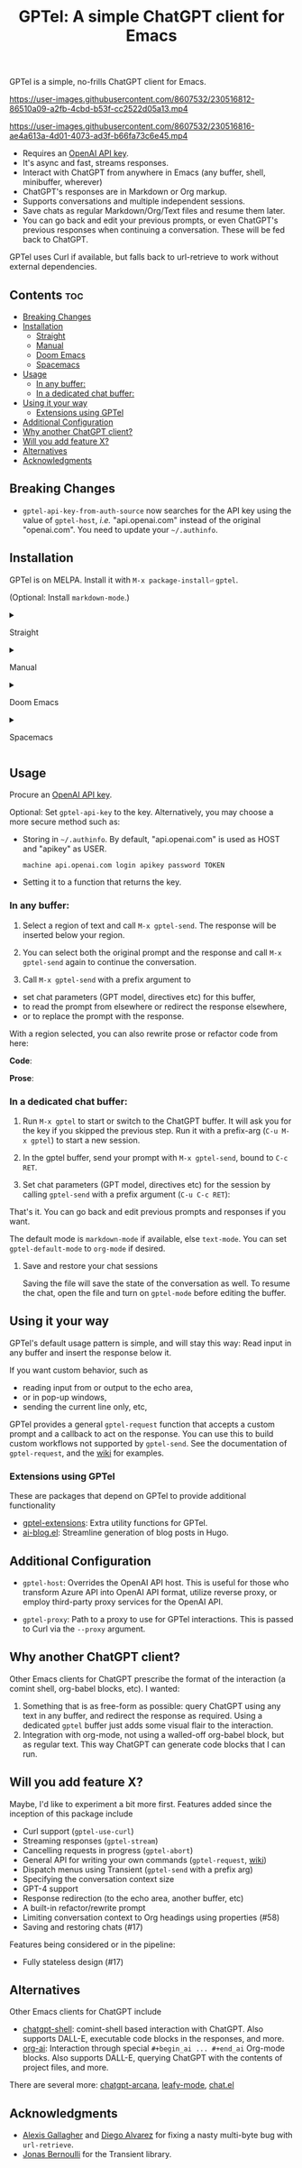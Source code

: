 #+title: GPTel: A simple ChatGPT client for Emacs

[[https://melpa.org/#/gptel][file:https://melpa.org/packages/gptel-badge.svg]]

GPTel is a simple, no-frills ChatGPT client for Emacs.

https://user-images.githubusercontent.com/8607532/230516812-86510a09-a2fb-4cbd-b53f-cc2522d05a13.mp4

https://user-images.githubusercontent.com/8607532/230516816-ae4a613a-4d01-4073-ad3f-b66fa73c6e45.mp4

- Requires an [[https://platform.openai.com/account/api-keys][OpenAI API key]].
- It's async and fast, streams responses.
- Interact with ChatGPT from anywhere in Emacs (any buffer, shell, minibuffer, wherever)
- ChatGPT's responses are in Markdown or Org markup.
- Supports conversations and multiple independent sessions.
- Save chats as regular Markdown/Org/Text files and resume them later.
- You can go back and edit your previous prompts, or even ChatGPT's previous responses when continuing a conversation. These will be fed back to ChatGPT.

GPTel uses Curl if available, but falls back to url-retrieve to work without external dependencies.

** Contents :toc:
  - [[#breaking-changes][Breaking Changes]]
  - [[#installation][Installation]]
      - [[#straight][Straight]]
      - [[#manual][Manual]]
      - [[#doom-emacs][Doom Emacs]]
      - [[#spacemacs][Spacemacs]]
  - [[#usage][Usage]]
    - [[#in-any-buffer][In any buffer:]]
    - [[#in-a-dedicated-chat-buffer][In a dedicated chat buffer:]]
  - [[#using-it-your-way][Using it your way]]
    - [[#extensions-using-gptel][Extensions using GPTel]]
  - [[#additional-configuration][Additional Configuration]]
  - [[#why-another-chatgpt-client][Why another ChatGPT client?]]
  - [[#will-you-add-feature-x][Will you add feature X?]]
  - [[#alternatives][Alternatives]]
  - [[#acknowledgments][Acknowledgments]]

** Breaking Changes
- =gptel-api-key-from-auth-source= now searches for the API key using the value of =gptel-host=, /i.e./ "api.openai.com" instead of the original "openai.com".  You need to update your =~/.authinfo=.

** Installation

GPTel is on MELPA. Install it with =M-x package-install⏎= =gptel=.

(Optional: Install =markdown-mode=.)

#+html: <details><summary>
**** Straight
#+html: </summary>
#+begin_src emacs-lisp
  (straight-use-package 'gptel)
#+end_src

Installing the =markdown-mode= package is optional.
#+html: </details>
#+html: <details><summary>
**** Manual
#+html: </summary>
Clone or download this repository and run =M-x package-install-file⏎= on the repository directory.

Installing the =markdown-mode= package is optional.
#+html: </details>
#+html: <details><summary>
**** Doom Emacs
#+html: </summary>
In =packages.el=
#+begin_src emacs-lisp
(package! gptel)
#+end_src

In =config.el=
#+begin_src emacs-lisp
(use-package! gptel
 :config
 (setq! gptel-api-key "your key"))
#+end_src
#+html: </details>
#+html: <details><summary>
**** Spacemacs
#+html: </summary>
After installation with =M-x package-install⏎= =gptel=

- Add =gptel= to =dotspacemacs-additional-packages=
- Add =(require 'gptel)= to =dotspacemacs/user-config=
#+html: </details>

** Usage

Procure an [[https://platform.openai.com/account/api-keys][OpenAI API key]].

Optional: Set =gptel-api-key= to the key. Alternatively, you may choose a more secure method such as:

- Storing in =~/.authinfo=. By default, "api.openai.com" is used as HOST and "apikey" as USER.
  #+begin_src authinfo
machine api.openai.com login apikey password TOKEN
  #+end_src
- Setting it to a function that returns the key.

*** In any buffer:

1. Select a region of text and call =M-x gptel-send=. The response will be inserted below your region.

2. You can select both the original prompt and the response and call =M-x gptel-send= again to continue the conversation.

3. Call =M-x gptel-send= with a prefix argument to
- set chat parameters (GPT model, directives etc) for this buffer,
- to read the prompt from elsewhere or redirect the response elsewhere,
- or to replace the prompt with the response.

[[https://user-images.githubusercontent.com/8607532/230770018-9ce87644-6c17-44af-bd39-8c899303dce1.png]]

With a region selected, you can also rewrite prose or refactor code from here:

*Code*:

[[https://user-images.githubusercontent.com/8607532/230770162-1a5a496c-ee57-4a67-9c95-d45f238544ae.png]]

*Prose*:

[[https://user-images.githubusercontent.com/8607532/230770352-ee6f45a3-a083-4cf0-b13c-619f7710e9ba.png]]

*** In a dedicated chat buffer:

1. Run =M-x gptel= to start or switch to the ChatGPT buffer. It will ask you for the key if you skipped the previous step. Run it with a prefix-arg (=C-u M-x gptel=) to start a new session.

2. In the gptel buffer, send your prompt with =M-x gptel-send=, bound to =C-c RET=.

3. Set chat parameters (GPT model, directives etc) for the session by calling =gptel-send= with a prefix argument (=C-u C-c RET=):

[[https://user-images.githubusercontent.com/8607532/224946059-9b918810-ab8b-46a6-b917-549d50c908f2.png]]

That's it. You can go back and edit previous prompts and responses if you want.

The default mode is =markdown-mode= if available, else =text-mode=.  You can set =gptel-default-mode= to =org-mode= if desired.

**** Save and restore your chat sessions

Saving the file will save the state of the conversation as well.  To resume the chat, open the file and turn on =gptel-mode= before editing the buffer.  

** Using it your way

GPTel's default usage pattern is simple, and will stay this way: Read input in any buffer and insert the response below it.

If you want custom behavior, such as
- reading input from or output to the echo area,
- or in pop-up windows,
- sending the current line only, etc,

GPTel provides a general =gptel-request= function that accepts a custom prompt and a callback to act on the response. You can use this to build custom workflows not supported by =gptel-send=.  See the documentation of =gptel-request=, and the [[https://github.com/karthink/gptel/wiki][wiki]] for examples.

*** Extensions using GPTel

These are packages that depend on GPTel to provide additional functionality

- [[https://github.com/kamushadenes/gptel-extensions.el][gptel-extensions]]: Extra utility functions for GPTel.
- [[https://github.com/kamushadenes/ai-blog.el][ai-blog.el]]: Streamline generation of blog posts in Hugo.

** Additional Configuration

- =gptel-host=: Overrides the OpenAI API host.  This is useful for those who transform Azure API into OpenAI API format, utilize reverse proxy, or employ third-party proxy services for the OpenAI API.

- =gptel-proxy=: Path to a proxy to use for GPTel interactions. This is passed to Curl via the =--proxy= argument.

** Why another ChatGPT client?

Other Emacs clients for ChatGPT prescribe the format of the interaction (a comint shell, org-babel blocks, etc).  I wanted:

1. Something that is as free-form as possible: query ChatGPT using any text in any buffer, and redirect the response as required.  Using a dedicated =gptel= buffer just adds some visual flair to the interaction.
2. Integration with org-mode, not using a walled-off org-babel block, but as regular text.  This way ChatGPT can generate code blocks that I can run.

** Will you add feature X?

Maybe, I'd like to experiment a bit more first.  Features added since the inception of this package include
- Curl support (=gptel-use-curl=)
- Streaming responses (=gptel-stream=)
- Cancelling requests in progress (=gptel-abort=)
- General API for writing your own commands (=gptel-request=, [[https://github.com/karthink/gptel/wiki][wiki]])
- Dispatch menus using Transient (=gptel-send= with a prefix arg)
- Specifying the conversation context size
- GPT-4 support
- Response redirection (to the echo area, another buffer, etc)
- A built-in refactor/rewrite prompt
- Limiting conversation context to Org headings using properties (#58)
- Saving and restoring chats (#17)

Features being considered or in the pipeline:
- Fully stateless design (#17)

** Alternatives

Other Emacs clients for ChatGPT include

- [[https://github.com/xenodium/chatgpt-shell][chatgpt-shell]]: comint-shell based interaction with ChatGPT.  Also supports DALL-E, executable code blocks in the responses, and more.
- [[https://github.com/rksm/org-ai][org-ai]]: Interaction through special =#+begin_ai ... #+end_ai= Org-mode blocks.  Also supports DALL-E, querying ChatGPT with the contents of project files, and more.

There are several more: [[https://github.com/CarlQLange/chatgpt-arcana.el][chatgpt-arcana]], [[https://github.com/MichaelBurge/leafy-mode][leafy-mode]], [[https://github.com/iwahbe/chat.el][chat.el]]

** Acknowledgments

- [[https://github.com/algal][Alexis Gallagher]] and [[https://github.com/d1egoaz][Diego Alvarez]] for fixing a nasty multi-byte bug with =url-retrieve=.
- [[https://github.com/tarsius][Jonas Bernoulli]] for the Transient library.



# Local Variables:
# toc-org-max-depth: 4
# End:
